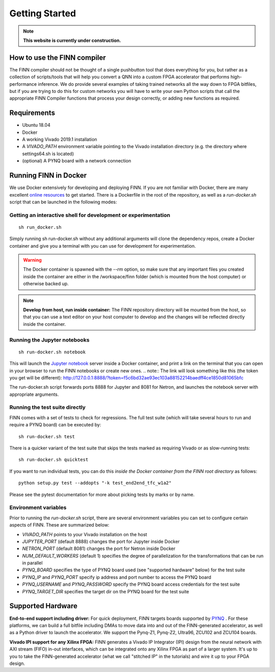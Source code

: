 .. _getting_started:

***************
Getting Started
***************

.. note:: **This website is currently under construction.**

How to use the FINN compiler
============================
The FINN compiler should not be thought of a single pushbutton tool that does everything for you, but rather as a collection of scripts/tools that will help you convert a QNN into a custom FPGA accelerator that performs high-performance inference. We do provide several examples of taking trained networks all the way down to FPGA bitfiles, but if you are trying to do this for custom networks you will have to write your own Python scripts that call the appropriate FINN Compiler functions that process your design correctly, or adding new functions as required.

Requirements
============

* Ubuntu 18.04
* Docker
* A working Vivado 2019.1 installation
* A `VIVADO_PATH` environment variable pointing to the Vivado installation directory (e.g. the directory where settings64.sh is located)
* (optional) A PYNQ board with a network connection

Running FINN in Docker
======================
We use Docker extensively for developing and deploying FINN. If you are not familiar with Docker, there are many excellent `online resources <https://docker-curriculum.com/>`_ to get started. There is a Dockerfile in the root of the repository, as well as a `run-docker.sh` script that can be launched in the following modes:

Getting an interactive shell for development or experimentation
***************************************************************
::

  sh run_docker.sh

Simply running sh run-docker.sh without any additional arguments will clone the dependency repos, create a Docker container and give you a terminal with you can use for development for experimentation.

.. warning:: The Docker container is spawned with the `--rm` option, so make sure that any important files you created inside the container are either in the /workspace/finn folder (which is mounted from the host computer) or otherwise backed up.

.. note:: **Develop from host, run inside container:** The FINN repository directory will be mounted from the host, so that you can use a text editor on your host computer to develop and the changes will be reflected directly inside the container.

Running the Jupyter notebooks
*****************************
::

  sh run-docker.sh notebook

This will launch the `Jupyter notebook <https://jupyter.org/>`_ server inside a Docker container, and print a link on the terminal that you can open in your browser to run the FINN notebooks or create new ones.
.. note:: The link will look something like this (the token you get will be different):
http://127.0.0.1:8888/?token=f5c6bd32ae93ec103a88152214baedff4ce1850d81065bfc

The run-docker.sh script forwards ports 8888 for Jupyter and 8081 for Netron, and launches the notebook server with appropriate arguments.

Running the test suite directly
*******************************
FINN comes with a set of tests to check for regressions. The full test suite
(which will take several hours to run and require a PYNQ board) can be executed
by:

::

  sh run-docker.sh test

There is a quicker variant of the test suite that skips the tests marked as
requiring Vivado or as slow-running tests:

::

  sh run-docker.sh quicktest

If you want to run individual tests, you can do this *inside the Docker container
from the FINN root directory* as follows:

::

  python setup.py test --addopts "-k test_end2end_tfc_w1a2"

Please see the pytest documentation for more about picking tests by marks or
by name.

Environment variables
**********************

Prior to running the `run-docker.sh` script, there are several environment variables you can set to configure certain aspects of FINN.
These are summarized below:

* `VIVADO_PATH` points to your Vivado installation on the host
* `JUPYTER_PORT` (default 8888) changes the port for Jupyter inside Docker
* `NETRON_PORT` (default 8081) changes the port for Netron inside Docker
* `NUM_DEFAULT_WORKERS` (default 1) specifies the degree of parallelization for the transformations that can be run in parallel
* `PYNQ_BOARD` specifies the type of PYNQ board used (see "supported hardware" below) for the test suite
* `PYNQ_IP` and `PYNQ_PORT` specify ip address and port number to access the PYNQ board
* `PYNQ_USERNAME` and `PYNQ_PASSWORD` specify the PYNQ board access credentials for the test suite
* `PYNQ_TARGET_DIR` specifies the target dir on the PYNQ board for the test suite

Supported Hardware
===================
**End-to-end support including driver:** For quick deployment, FINN targets boards supported by  `PYNQ <https://pynq.io/>`_ . For these platforms, we can build a full bitfile including DMAs to move data into and out of the FINN-generated accelerator, as well as a Python driver to launch the accelerator. We support the Pynq-Z1, Pynq-Z2, Ultra96, ZCU102 and ZCU104 boards.

**Vivado IPI support for any Xilinx FPGA:** FINN generates a Vivado IP Integrator (IPI) design from the neural network with AXI stream (FIFO) in-out interfaces, which can be integrated onto any Xilinx FPGA as part of a larger system. It's up to you to take the FINN-generated accelerator (what we call "stitched IP" in the tutorials) and wire it up to your FPGA design.

